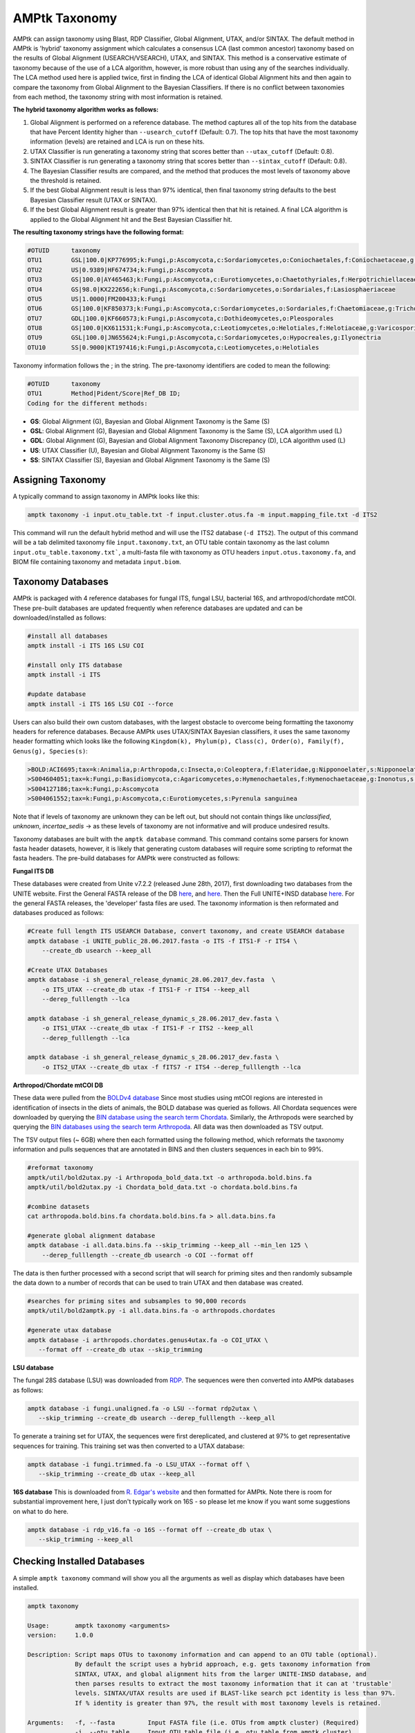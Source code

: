 
.. _taxonomy:

AMPtk Taxonomy
================

AMPtk can assign taxonomy using Blast, RDP Classifier, Global Alignment, UTAX, and/or SINTAX. The default method in AMPtk is 'hybrid' taxonomy assignment which calculates a consensus LCA (last common ancestor) taxonomy based on the results of Global Alignment (USEARCH/VSEARCH), UTAX, and SINTAX. This method is a conservative estimate of taxonomy because of the use of a LCA algorithm, however, is more robust than using any of the searches individually. The LCA method used here is applied twice, first in finding the LCA of identical Global Alignment hits and then again to compare the taxonomy from Global Alignment to the Bayesian Classifiers. If there is no conflict between taxonomies from each method, the taxonomy string with most information is retained.

**The hybrid taxonomy algorithm works as follows:**

1) Global Alignment is performed on a reference database. The method captures all of the top hits from the database that have Percent Identity higher than ``--usearch_cutoff`` (Default: 0.7). The top hits that have the most taxonomy information (levels) are retained and LCA is run on these hits.
2) UTAX Classifier is run generating a taxonomy string that scores better than ``--utax_cutoff`` (Default: 0.8).
3) SINTAX Classifier is run generating a taxonomy string that scores better than ``--sintax_cutoff`` (Default: 0.8).
4) The Bayesian Classifier results are compared, and the method that produces the most levels of taxonomy above the threshold is retained.
5) If the best Global Alignment result is less than 97% identical, then final taxonomy string defaults to the best Bayesian Classifier result (UTAX or SINTAX).
6) If the best Global Alignment result is greater than 97% identical then that hit is retained. A final LCA algorithm is applied to the Global Alignment hit and the Best Bayesian Classifier hit.

**The resulting taxonomy strings have the following format:**

.. code-block:: none

    #OTUID	taxonomy
    OTU1	GSL|100.0|KP776995;k:Fungi,p:Ascomycota,c:Sordariomycetes,o:Coniochaetales,f:Coniochaetaceae,g:Coniochaeta
    OTU2	US|0.9389|HF674734;k:Fungi,p:Ascomycota
    OTU3	GS|100.0|AY465463;k:Fungi,p:Ascomycota,c:Eurotiomycetes,o:Chaetothyriales,f:Herpotrichiellaceae,g:Phialophora
    OTU4	GS|98.0|KX222656;k:Fungi,p:Ascomycota,c:Sordariomycetes,o:Sordariales,f:Lasiosphaeriaceae
    OTU5	US|1.0000|FM200433;k:Fungi
    OTU6	GS|100.0|KF850373;k:Fungi,p:Ascomycota,c:Sordariomycetes,o:Sordariales,f:Chaetomiaceae,g:Trichocladium,s:Trichocladium opacum
    OTU7	GDL|100.0|KF660573;k:Fungi,p:Ascomycota,c:Dothideomycetes,o:Pleosporales
    OTU8	GS|100.0|KX611531;k:Fungi,p:Ascomycota,c:Leotiomycetes,o:Helotiales,f:Helotiaceae,g:Varicosporium,s:Varicosporium elodeae
    OTU9	GSL|100.0|JN655624;k:Fungi,p:Ascomycota,c:Sordariomycetes,o:Hypocreales,g:Ilyonectria
    OTU10	SS|0.9000|KT197416;k:Fungi,p:Ascomycota,c:Leotiomycetes,o:Helotiales

Taxonomy information follows the ; in the string. The pre-taxonomy identifiers are coded to mean the following:

.. code-block:: none

    #OTUID	taxonomy
    OTU1	Method|Pident/Score|Ref_DB ID;
    Coding for the different methods:

- **GS**:    Global Alignment (G), Bayesian and Global Alignment Taxonomy is the Same (S)
- **GSL**:   Global Alignment (G), Bayesian and Global Alignment Taxonomy is the Same (S), LCA algorithm used (L)
- **GDL**:   Global Alignment (G), Bayesian and Global Alignment Taxonomy Discrepancy (D), LCA algorithm used (L)
- **US**:    UTAX Classifier (U), Bayesian and Global Alignment Taxonomy is the Same (S)
- **SS**:    SINTAX Classifier (S), Bayesian and Global Alignment Taxonomy is the Same (S)

Assigning Taxonomy
-------------------------------------
A typically command to assign taxonomy in AMPtk looks like this:

.. code-block:: none

    amptk taxonomy -i input.otu_table.txt -f input.cluster.otus.fa -m input.mapping_file.txt -d ITS2
    
This command will run the default hybrid method and will use the ITS2 database (``-d ITS2``).  The output of this command will be a tab delimited taxonomy file ``input.taxonomy.txt``, an OTU table contain taxonomy as the last column ``input.otu_table.taxonomy.txt```, a multi-fasta file with taxonomy as OTU headers ``input.otus.taxonomy.fa``, and BIOM file containing taxonomy and metadata ``input.biom``.
     
Taxonomy Databases
-------------------------------------
AMPtk is packaged with 4 reference databases for fungal ITS, fungal LSU, bacterial 16S, and arthropod/chordate mtCOI. These pre-built databases are updated frequently when reference databases are updated and can be downloaded/installed as follows:

.. code-block:: none

    #install all databases
    amptk install -i ITS 16S LSU COI

    #install only ITS database
    amptk install -i ITS

    #update database
    amptk install -i ITS 16S LSU COI --force
    
Users can also build their own custom databases, with the largest obstacle to overcome being formatting the taxonomy headers for reference databases.  Because AMPtk uses UTAX/SINTAX Bayesian classifiers, it uses the same taxonomy header formatting which looks like the following ``Kingdom(k), Phylum(p), Class(c), Order(o), Family(f), Genus(g), Species(s)``:

.. code-block:: none

    >BOLD:ACI6695;tax=k:Animalia,p:Arthropoda,c:Insecta,o:Coleoptera,f:Elateridae,g:Nipponoelater,s:Nipponoelater babai
    >S004604051;tax=k:Fungi,p:Basidiomycota,c:Agaricomycetes,o:Hymenochaetales,f:Hymenochaetaceae,g:Inonotus,s:Sanghuangporus zonatus
    >S004127186;tax=k:Fungi,p:Ascomycota
    >S004061552;tax=k:Fungi,p:Ascomycota,c:Eurotiomycetes,s:Pyrenula sanguinea

Note that if levels of taxonomy are unknown they can be left out, but should not contain things like `unclassified`, `unknown`, `incertae_sedis` -> as these levels of taxonomy are not informative and will produce undesired results.

Taxonomy databases are built with the ``amptk database`` command.  This command contains some parsers for known fasta header datasets, however, it is likely that generating custom databases will require some scripting to reformat the fasta headers.  The pre-build databases for AMPtk were constructed as follows:

**Fungal ITS DB**

These databases were created from Unite v7.2.2 (released June 28th, 2017), first downloading two databases from the UNITE website.  First the General FASTA release of the DB `here <https://unite.ut.ee/sh_files/sh_general_release_28.06.2017.zip>`_, and `here <https://unite.ut.ee/sh_files/sh_general_release_s_28.06.2017.zip>`_.  Then the Full UNITE+INSD database `here <https://unite.ut.ee/sh_files/UNITE_public_28.06.2017.fasta.zip>`_.  For the general FASTA releases, the 'developer' fasta files are used. The taxonomy information is then reformated and databases produced as follows:

.. code-block:: none

    #Create full length ITS USEARCH Database, convert taxonomy, and create USEARCH database
    amptk database -i UNITE_public_28.06.2017.fasta -o ITS -f ITS1-F -r ITS4 \
        --create_db usearch --keep_all

    #Create UTAX Databases
    amptk database -i sh_general_release_dynamic_28.06.2017_dev.fasta  \
        -o ITS_UTAX --create_db utax -f ITS1-F -r ITS4 --keep_all
        --derep_fulllength --lca
        
    amptk database -i sh_general_release_dynamic_s_28.06.2017_dev.fasta \
        -o ITS1_UTAX --create_db utax -f ITS1-F -r ITS2 --keep_all
        --derep_fulllength --lca
        
    amptk database -i sh_general_release_dynamic_s_28.06.2017_dev.fasta \
        -o ITS2_UTAX --create_db utax -f fITS7 -r ITS4 --derep_fulllength --lca

**Arthropod/Chordate mtCOI DB**

These data were pulled from the `BOLDv4 database <http://v4.boldsystems.org>`_  Since most studies using mtCOI regions are interested in identification of insects in the diets of animals, the BOLD database was queried as follows.  All Chordata sequences were downloaded by querying the `BIN database using the search term Chordata <http://v4.boldsystems.org/index.php/Public_BINSearch?query=Chordata&searchBIN=Search+BINs>`_.  Similarly, the Arthropods were searched by querying the `BIN databases using the search term Arthropoda <http://v4.boldsystems.org/index.php/Public_BINSearch?query=Arthropoda&searchBIN=Search+BINs>`_.  All data was then downloaded as TSV output.

The TSV output files (~ 6GB) where then each formatted using the following method, which reformats the taxonomy information and pulls sequences that are annotated in BINS and then clusters sequences in each bin to 99%.

.. code-block:: none

    #reformat taxonomy
    amptk/util/bold2utax.py -i Arthropoda_bold_data.txt -o arthropoda.bold.bins.fa
    amptk/util/bold2utax.py -i Chordata_bold_data.txt -o chordata.bold.bins.fa

    #combine datasets
    cat arthropoda.bold.bins.fa chordata.bold.bins.fa > all.data.bins.fa
    
    #generate global alignment database
    amptk database -i all.data.bins.fa --skip_trimming --keep_all --min_len 125 \
        --derep_fulllength --create_db usearch -o COI --format off

The data is then further processed with a second script that will search for priming sites and then randomly subsample the data down to a number of records that can be used to train UTAX and then database was created.

.. code-block:: none

 #searches for priming sites and subsamples to 90,000 records
 amptk/util/bold2amptk.py -i all.data.bins.fa -o arthropods.chordates
 
 #generate utax database
 amptk database -i arthropods.chordates.genus4utax.fa -o COI_UTAX \
    --format off --create_db utax --skip_trimming

**LSU database**

The fungal 28S database (LSU) was downloaded from `RDP <http://rdp.cme.msu.edu/download/current_Fungi_unaligned.fa.gz>`_.  The sequences were then converted into AMPtk databases as follows:

.. code-block:: none

 amptk database -i fungi.unaligned.fa -o LSU --format rdp2utax \
    --skip_trimming --create_db usearch --derep_fulllength --keep_all

To generate a training set for UTAX, the sequences were first dereplicated, and clustered at 97% to get representative sequences for training.  This training set was then converted to a UTAX database:

.. code-block:: none

 amptk database -i fungi.trimmed.fa -o LSU_UTAX --format off \
    --skip_trimming --create_db utax --keep_all

**16S database**
This is downloaded from `R. Edgar's website <http://drive5.com/utax/data/rdp_v16.tar.gz>`_ and then formatted for AMPtk.  Note there is room for substantial improvement here, I just don't typically work on 16S - so please let me know if you want some suggestions on what to do here.

.. code-block:: none

 amptk database -i rdp_v16.fa -o 16S --format off --create_db utax \
    --skip_trimming --keep_all

Checking Installed Databases
-------------------------------------
A simple ``amptk taxonomy`` command will show you all the arguments as well as display which databases have been installed.

.. code-block:: none

    amptk taxonomy

    Usage:       amptk taxonomy <arguments>
    version:     1.0.0

    Description: Script maps OTUs to taxonomy information and can append to an OTU table (optional).  
                 By default the script uses a hybrid approach, e.g. gets taxonomy information from 
                 SINTAX, UTAX, and global alignment hits from the larger UNITE-INSD database, and 
                 then parses results to extract the most taxonomy information that it can at 'trustable' 
                 levels. SINTAX/UTAX results are used if BLAST-like search pct identity is less than 97%.  
                 If % identity is greater than 97%, the result with most taxonomy levels is retained.
    
    Arguments:   -f, --fasta         Input FASTA file (i.e. OTUs from amptk cluster) (Required)
                 -i, --otu_table     Input OTU table file (i.e. otu_table from amptk cluster)
                 -o, --out           Base name for output file. Default: amptk-taxonomy.<method>.txt
                 -d, --db            Select Pre-installed database [ITS1, ITS2, ITS, 16S, LSU, COI]. Default: ITS2
                 -m, --mapping_file  QIIME-like mapping file
                 -t, --taxonomy      Taxonomy calculated elsewhere. 2 Column file.
                 --method            Taxonomy method. Default: hybrid [utax, sintax, usearch, hybrid, rdp, blast]
                 --add2db            Add FASTA files to DB on the fly.
                 --fasta_db          Alternative database of fasta sequenes to use for global alignment.
                 --utax_db           UTAX formatted database. Default: ITS2.udb [See configured DB's below]
                 --utax_cutoff       UTAX confidence value threshold. Default: 0.8 [0 to 0.9]
                 --usearch_db        USEARCH formatted database. Default: USEARCH.udb
                 --usearch_cutoff    USEARCH threshold percent identity. Default 0.7
                 --sintax_cutoff     SINTAX confidence value threshold. Default: 0.8 [0 to 0.9]
                 -r, --rdp           Path to RDP Classifier. Required if --method rdp
                 --rdp_db            RDP Classifer DB set. [fungalits_unite, fungalits_warcup. fungallsu, 16srrna]  
                 --rdp_cutoff        RDP Classifer confidence value threshold. Default: 0.8 [0 to 1.0]
                 --local_blast       Local Blast database (full path) Default: NCBI remote nt database   
                 --tax_filter        Remove OTUs from OTU table that do not match filter, i.e. Fungi to keep only fungi.
                 -u, --usearch       USEARCH executable. Default: usearch9
                 --debug             Keep intermediate files

    Databases Configured: 
    DB_name         DB_type   FASTA originated from                               Fwd Primer   Rev Primer   Records  
    16S.udb         utax      rdp_16s_v16s_sp.fa                                  None         None         13143    
    COI.udb         usearch   arthropods_chordates.bold.fa                        None         None         423813   
    COI_UTAX.udb    utax      coi.genus4utax.fa                                   None         None         60000    
    ITS.udb         usearch   UNITE_public_28.06.2017.fasta                       ITS1-F       ITS4         592807   
    ITS1_UTAX.udb   utax      sh_general_release_dynamic_s_28.06.2017_dev.fasta   ITS1-F       ITS2         57343    
    ITS2_UTAX.udb   utax      sh_general_release_dynamic_s_28.06.2017_dev.fasta   fITS7        ITS4         56015    
    ITS_UTAX.udb    utax      sh_general_release_dynamic_28.06.2017_dev.fasta     ITS1-F       ITS4         30437    
    LSU.udb         usearch   current_Fungi_unaligned.fa                          None         None         92378     
    